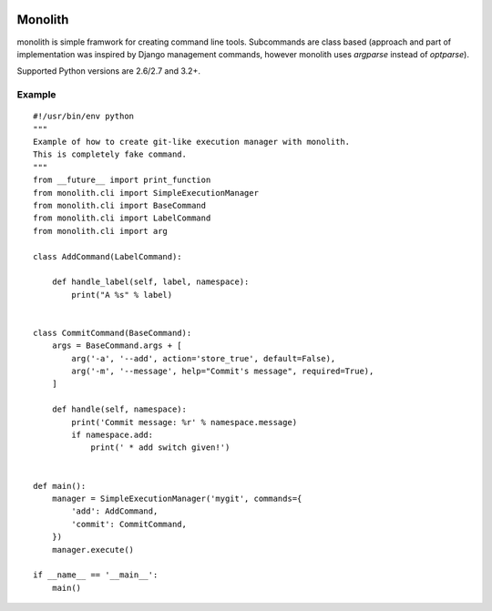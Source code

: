 .. image:: https://secure.travis-ci.org/lukaszb/monolith.png?branch=master
  :target: http://travis-ci.org/lukaszb/monolith

Monolith
========

monolith is simple framwork for creating command line tools. Subcommands are
class based (approach and part of implementation was inspired by Django
management commands, however monolith uses *argparse* instead of *optparse*).

Supported Python versions are 2.6/2.7 and 3.2+.

Example
-------

::

    #!/usr/bin/env python
    """
    Example of how to create git-like execution manager with monolith.
    This is completely fake command.
    """
    from __future__ import print_function
    from monolith.cli import SimpleExecutionManager
    from monolith.cli import BaseCommand
    from monolith.cli import LabelCommand
    from monolith.cli import arg

    class AddCommand(LabelCommand):
        
        def handle_label(self, label, namespace):
            print("A %s" % label)


    class CommitCommand(BaseCommand):
        args = BaseCommand.args + [
            arg('-a', '--add', action='store_true', default=False),
            arg('-m', '--message', help="Commit's message", required=True),
        ]

        def handle(self, namespace):
            print('Commit message: %r' % namespace.message)
            if namespace.add:
                print(' * add switch given!')


    def main():
        manager = SimpleExecutionManager('mygit', commands={
            'add': AddCommand,
            'commit': CommitCommand,
        })
        manager.execute()

    if __name__ == '__main__':
        main()

